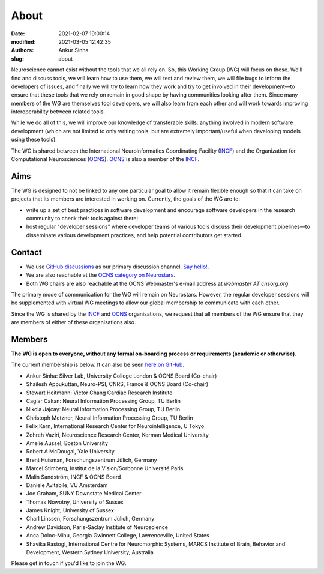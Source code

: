 About
#####
:date: 2021-02-07 19:00:14
:modified: 2021-03-05 12:42:35
:authors: Ankur Sinha
:slug: about

Neuroscience cannot exist without the tools that we all rely on.
So, this Working Group (WG) will focus on these.
We'll find and discuss tools, we will learn how to use them, we will test and review them, we will file bugs to inform the developers of issues, and finally we will try to learn how they work and try to get involved in their development—to ensure that these tools that we rely on remain in good shape by having communities looking after them.
Since many members of the WG are themselves tool developers, we will also learn from each other and will work towards improving interoperability between related tools.

While we do all of this, we will improve our knowledge of transferable skills: anything involved in modern software development (which are not limited to only writing tools, but are extremely important/useful when developing models using these tools).


The WG is shared between the International Neuroinformatics Coordinating Facility (INCF_) and the Organization for Computational Neurosciences (OCNS_).
OCNS_ is also a member of the INCF_.

Aims
====

The WG is designed to not be linked to any one particular goal to allow it remain flexible enough so that it can take on projects that its members are interested in working on.
Currently, the goals of the WG are to:

* write up a set of best practices in software development and encourage software developers in the research community to check their tools against there;
* host regular "developer sessions" where developer teams of various tools discuss their development pipelines—to disseminate various development practices, and help potential contributors get started.

Contact
========

- We use `GitHub discussions <https://github.com/OCNS/SoftwareWG/discussions>`__ as our primary discussion channel. `Say hello! <https://github.com/OCNS/SoftwareWG/discussions/12>`__.
- We are also reachable at the `OCNS category on Neurostars <https://neurostars.org/c/institutions/ocns/30>`__.
- Both WG chairs are also reachable at the OCNS Webmaster's e-mail address at `webmaster AT cnsorg.org`.


The primary mode of communication for the WG will remain on Neurostars.
However, the regular developer sessions will be supplemented with virtual WG meetings to allow our global membership to communicate with each other.

Since the WG is shared by the INCF_ and OCNS_ organisations, we request that all members of the WG ensure that they are members of either of these organisations also.


Members
========

**The WG is open to everyone, without any formal on-boarding process or requirements (academic or otherwise)**.

The current membership is below.
It can also be seen `here on GitHub <https://github.com/orgs/OCNS/teams/software-wg/members>`__.

- Ankur Sinha: Silver Lab, University College London & OCNS Board (Co-chair)
- Shailesh Appukuttan, Neuro-PSI, CNRS, France & OCNS Board (Co-chair)
- Stewart Heitmann: Victor Chang Cardiac Research Institute
- Caglar Cakan: Neural Information Processing Group, TU Berlin
- Nikola Jajcay: Neural Information Processing Group, TU Berlin
- Christoph Metzner, Neural Information Processing Group, TU Berlin
- Felix Kern, International Research Center for Neurointelligence, U Tokyo
- Zohreh Vaziri, Neuroscience Research Center, Kerman Medical University
- Amelie Aussel, Boston University
- Robert A McDougal, Yale University
- Brent Huisman, Forschungszentrum Jülich, Germany
- Marcel Stimberg, Institut de la Vision/Sorbonne Université Paris
- Malin Sandström, INCF & OCNS Board
- Daniele Avitabile, VU Amsterdam
- Joe Graham, SUNY Downstate Medical Center
- Thomas Nowotny, University of Sussex
- James Knight, University of Sussex
- Charl Linssen, Forschungszentrum Jülich, Germany
- Andrew Davidson, Paris-Saclay Institute of Neuroscience
- Anca Doloc-Mihu, Georgia Gwinnett College, Lawrenceville, United States
- Shavika Rastogi, International Centre for Neuromorphic Systems, MARCS Institute of Brain, Behavior and Development, Western Sydney University, Australia


Please get in touch if you'd like to join the WG.

.. _INCF: https://incf.org
.. _OCNS: http://www.cnsorg.org
